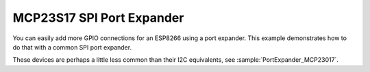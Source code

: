 MCP23S17 SPI Port Expander
==========================

You can easily add more GPIO connections for an ESP8266 using a port expander.
This example demonstrates how to do that with a common SPI port expander.

These devices are perhaps a little less common than their I2C equivalents,
see :sample:`PortExpander_MCP23017`.
